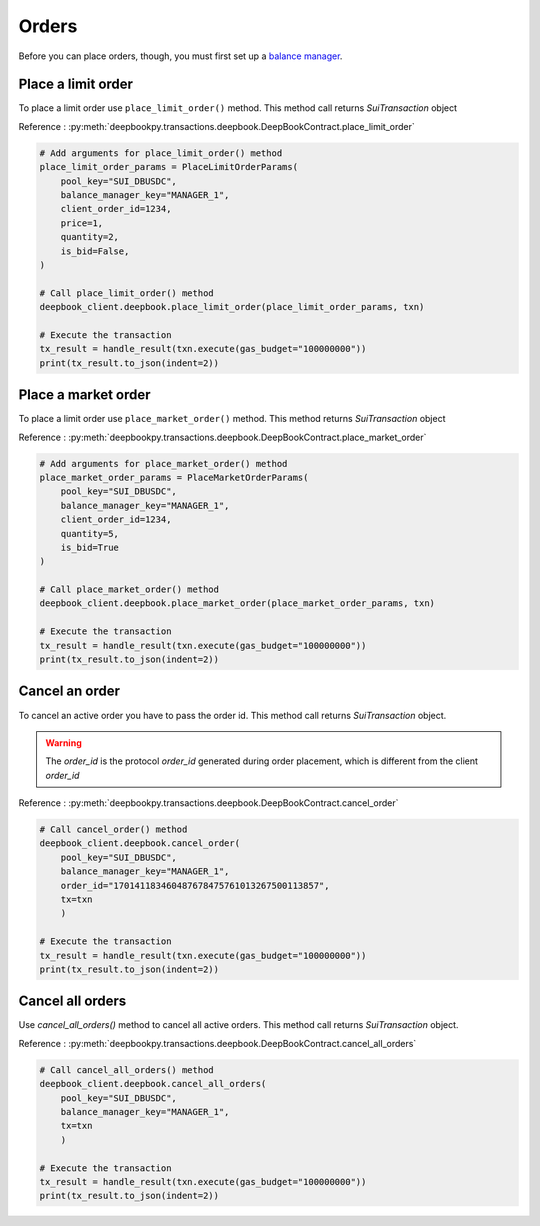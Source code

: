 ======
Orders
======


Before you can place orders, though, you must first set up a `balance manager <https://deepbookpy.readthedocs.io/en/latest/getting_started.html>`_.


Place a limit order
-------------------

To place a limit order use ``place_limit_order()`` method. This method call returns `SuiTransaction` object

Reference : :py:meth:`deepbookpy.transactions.deepbook.DeepBookContract.place_limit_order`

.. code:: py

    # Add arguments for place_limit_order() method
    place_limit_order_params = PlaceLimitOrderParams(
        pool_key="SUI_DBUSDC",
        balance_manager_key="MANAGER_1",
        client_order_id=1234,
        price=1,
        quantity=2,
        is_bid=False,
    )

    # Call place_limit_order() method
    deepbook_client.deepbook.place_limit_order(place_limit_order_params, txn)

    # Execute the transaction
    tx_result = handle_result(txn.execute(gas_budget="100000000"))
    print(tx_result.to_json(indent=2))


Place a market order
--------------------

To place a limit order use ``place_market_order()`` method. This method returns `SuiTransaction` object

Reference : :py:meth:`deepbookpy.transactions.deepbook.DeepBookContract.place_market_order`

.. code:: py

    # Add arguments for place_market_order() method
    place_market_order_params = PlaceMarketOrderParams(
        pool_key="SUI_DBUSDC",
        balance_manager_key="MANAGER_1",
        client_order_id=1234,
        quantity=5,
        is_bid=True
    )

    # Call place_market_order() method
    deepbook_client.deepbook.place_market_order(place_market_order_params, txn)

    # Execute the transaction
    tx_result = handle_result(txn.execute(gas_budget="100000000"))
    print(tx_result.to_json(indent=2))


Cancel an order
---------------

To cancel an active order you have to pass the order id. This method call returns `SuiTransaction` object.

.. warning::

    The `order_id` is the protocol `order_id` generated during order placement, which is different from the client `order_id`

Reference : :py:meth:`deepbookpy.transactions.deepbook.DeepBookContract.cancel_order`

.. code:: py
    
    # Call cancel_order() method
    deepbook_client.deepbook.cancel_order(
        pool_key="SUI_DBUSDC", 
        balance_manager_key="MANAGER_1", 
        order_id="170141183460487678475761013267500113857", 
        tx=txn
        )

    # Execute the transaction
    tx_result = handle_result(txn.execute(gas_budget="100000000"))
    print(tx_result.to_json(indent=2))


Cancel all orders
-----------------

Use `cancel_all_orders()` method to cancel all active orders. This method call returns `SuiTransaction` object.

Reference : :py:meth:`deepbookpy.transactions.deepbook.DeepBookContract.cancel_all_orders`

.. code:: py
    
    # Call cancel_all_orders() method
    deepbook_client.deepbook.cancel_all_orders(
        pool_key="SUI_DBUSDC", 
        balance_manager_key="MANAGER_1", 
        tx=txn
        )

    # Execute the transaction
    tx_result = handle_result(txn.execute(gas_budget="100000000"))
    print(tx_result.to_json(indent=2))
